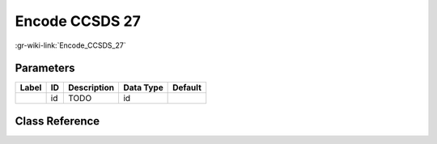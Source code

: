 ---------------
Encode CCSDS 27
---------------

:gr-wiki-link:`Encode_CCSDS_27`

Parameters
**********

+-------------------------+-------------------------+-------------------------+-------------------------+-------------------------+
|Label                    |ID                       |Description              |Data Type                |Default                  |
+=========================+=========================+=========================+=========================+=========================+
|                         |id                       |TODO                     |id                       |                         |
+-------------------------+-------------------------+-------------------------+-------------------------+-------------------------+

Class Reference
*******************

.. tabs::

   .. group-tab:: Python
      TODO

   .. group-tab:: C++

      .. doxygengroup:: block_fec_encode_ccsds_27
         :content-only:
         :undoc-members:
         :private-members:
         :members:

